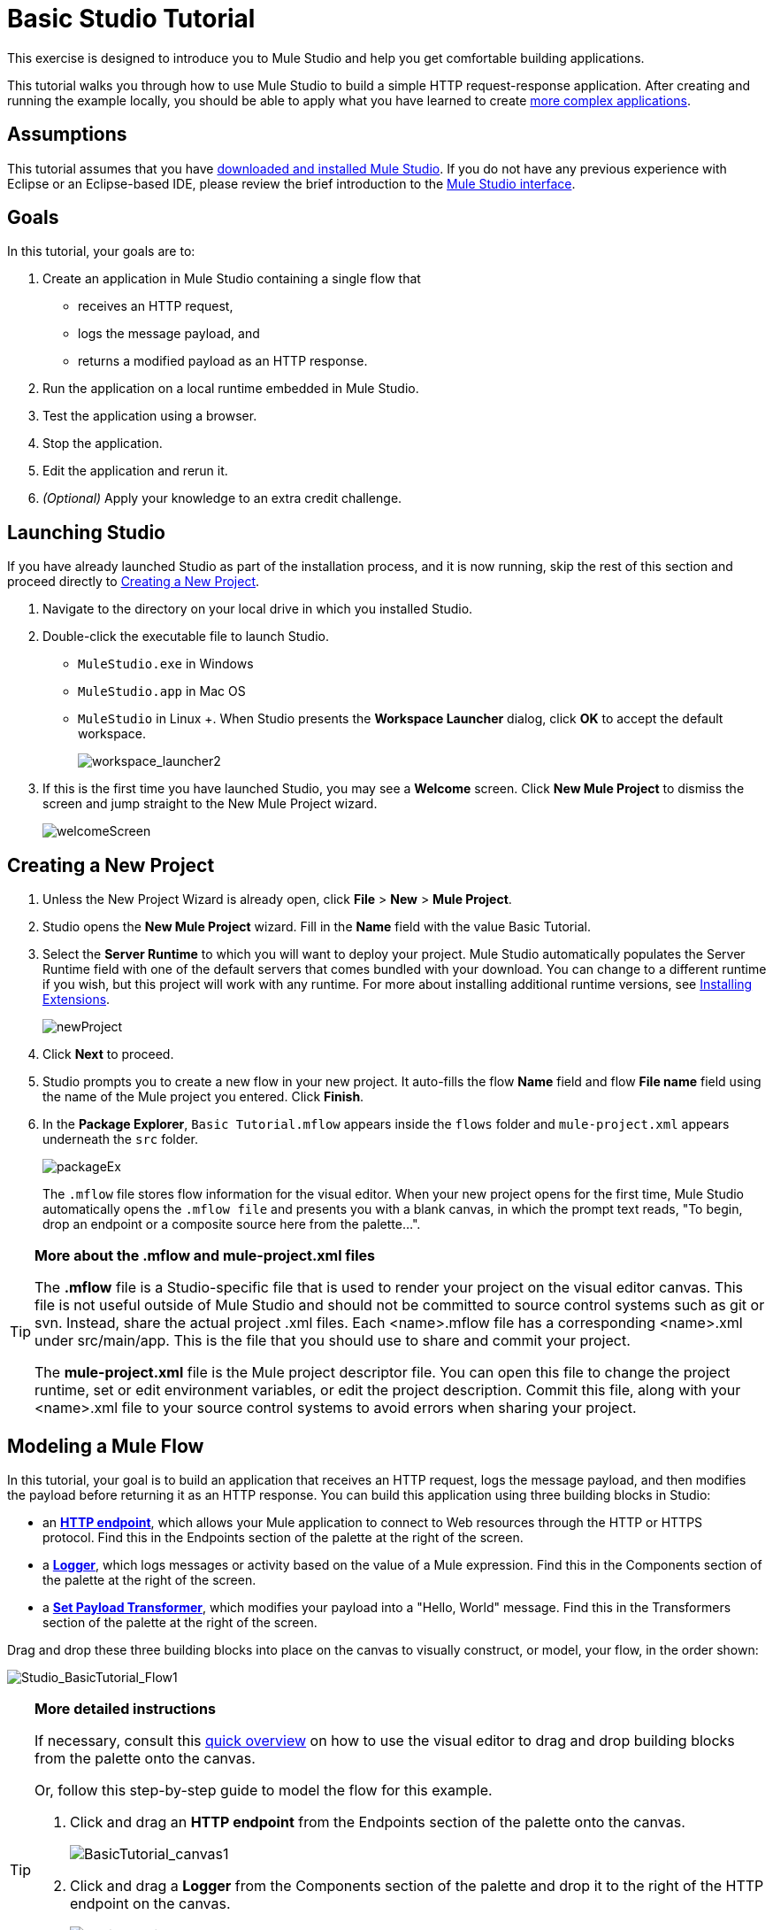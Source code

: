 = Basic Studio Tutorial 

This exercise is designed to introduce you to Mule Studio and help you get comfortable building applications.

This tutorial walks you through how to use Mule Studio to build a simple HTTP request-response application. After creating and running the example locally, you should be able to apply what you have learned to create link:/mule\-user\-guide/v/3\.3/intermediate-studio-tutorial[more complex applications].

== Assumptions

This tutorial assumes that you have link:/mule\-user\-guide/v/3\.3/installing-mule-esb-3-and-the-mule-ide[downloaded and installed Mule Studio]. If you do not have any previous experience with Eclipse or an Eclipse-based IDE, please review the brief introduction to the link:/mule\-user\-guide/v/3\.3/mule-studio-essentials[Mule Studio interface].

== Goals

In this tutorial, your goals are to:

. Create an application in Mule Studio containing a single flow that
* receives an HTTP request, 
* logs the message payload, and 
* returns a modified payload as an HTTP response.
. Run the application on a local runtime embedded in Mule Studio.
. Test the application using a browser. 
. Stop the application.
. Edit the application and rerun it.
. _(Optional)_ Apply your knowledge to an extra credit challenge.

== Launching Studio

If you have already launched Studio as part of the installation process, and it is now running, skip the rest of this section and proceed directly to <<Creating a New Project>>.

. Navigate to the directory on your local drive in which you installed Studio.
. Double-click the executable file to launch Studio.
* `MuleStudio.exe` in Windows
* `MuleStudio.app` in Mac OS
* `MuleStudio` in Linux +. When Studio presents the *Workspace Launcher* dialog, click *OK* to accept the default workspace.
+
image:workspace_launcher2.png[workspace_launcher2]

. If this is the first time you have launched Studio, you may see a *Welcome* screen. Click *New Mule Project* to dismiss the screen and jump straight to the New Mule Project wizard.
+
image:welcomeScreen.png[welcomeScreen]

== Creating a New Project

. Unless the New Project Wizard is already open, click *File* > *New* > *Mule Project*.
. Studio opens the *New Mule Project* wizard. Fill in the *Name* field with the value Basic Tutorial.
. Select the *Server Runtime* to which you will want to deploy your project. Mule Studio automatically populates the Server Runtime field with one of the default servers that comes bundled with your download. You can change to a different runtime if you wish, but this project will work with any runtime. For more about installing additional runtime versions, see link:https://docs.mulesoft.com/anypoint-studio/v/5/installing-extensions[Installing Extensions].
+
image:newProject.png[newProject]

. Click *Next* to proceed.
. Studio prompts you to create a new flow in your new project. It auto-fills the flow *Name* field and flow *File name* field using the name of the Mule project you entered. Click *Finish*.
. In the *Package Explorer*, `Basic Tutorial.mflow` appears inside the `flows` folder and `mule-project.xml` appears underneath the `src` folder.
+
image:packageEx.png[packageEx]
+
The `.mflow` file stores flow information for the visual editor. When your new project opens for the first time, Mule Studio automatically opens the `.mflow file` and presents you with a blank canvas, in which the prompt text reads, "To begin, drop an endpoint or a composite source here from the palette...".

[TIP]
====
*More about the .mflow and mule-project.xml files*

The *.mflow* file is a Studio-specific file that is used to render your project on the visual editor canvas. This file is not useful outside of Mule Studio and should not be committed to source control systems such as git or svn. Instead, share the actual project .xml files. Each <name>.mflow file has a corresponding <name>.xml under src/main/app. This is the file that you should use to share and commit your project.

The *mule-project.xml* file is the Mule project descriptor file. You can open this file to change the project runtime, set or edit environment variables, or edit the project description. Commit this file, along with your <name>.xml file to your source control systems to avoid errors when sharing your project.
====

== Modeling a Mule Flow

In this tutorial, your goal is to build an application that receives an HTTP request, logs the message payload, and then modifies the payload before returning it as an HTTP response. You can build this application using three building blocks in Studio:

* an link:/mule\-user\-guide/v/3\.3/http-endpoint-reference[*HTTP endpoint*], which allows your Mule application to connect to Web resources through the HTTP or HTTPS protocol. Find this in the Endpoints section of the palette at the right of the screen. 
* a link:/mule\-user\-guide/v/3\.3/logger-component-reference[*Logger*], which logs messages or activity based on the value of a Mule expression. Find this in the Components section of the palette at the right of the screen. 
* a link:/mule\-user\-guide/v/3\.3/set-payload-transformer-reference[*Set Payload Transformer*], which modifies your payload into a "Hello, World" message. Find this in the Transformers section of the palette at the right of the screen. 

Drag and drop these three building blocks into place on the canvas to visually construct, or model, your flow, in the order shown:

image:Studio_BasicTutorial_Flow1.png[Studio_BasicTutorial_Flow1]

[TIP]
====
*More detailed instructions*

If necessary, consult this link:/mule\-user\-guide/v/3\.3/mule-studio-essentials[quick overview] on how to use the visual editor to drag and drop building blocks from the palette onto the canvas.

Or, follow this step-by-step guide to model the flow for this example.

. Click and drag an *HTTP endpoint* from the Endpoints section of the palette onto the canvas.
+
image:BasicTutorial_canvas1.png[BasicTutorial_canvas1]

. Click and drag a *Logger* from the Components section of the palette and drop it to the right of the HTTP endpoint on the canvas.
+
image:BasicTutorial_canvas2.png[BasicTutorial_canvas2]

. Lastly, place a *Set Payload* transformer immediately to the right of the Logger component, making sure to drop it inside the dashed line area.
+
image:BasicTutorial_canvas3.png[BasicTutorial_canvas3]
====

[TIP]
====
*Tip: Use the Palette Filter*

[cols="75,20",frame=none,grid=none]
|===
|You can use the Filter tool in the upper right corner of the palette to find the building blocks that you want more quickly. |image:Studio_Palette_filter.png[Studio_Palette_filter]
|===
====

With just a few clicks, you have modeled your entire application on the Studio canvas.

Once you configure the individual elements within it, which you will do in the <<Configuring the Flow Elements>>, this flow will accomplish the goals that you set out to achieve with this application. Each building block that you selected and placed on the canvas will perform part of the functionality of your application, as shown in the image below.

image:Studio_basictutorial_flow1_annotated2.png[Studio_basictutorial_flow1_annotated2]

== Configuring the Flow Elements

Nearly all Mule elements provide configuration options, which you can set in one of two ways:

* via the building block *Properties* tabs in Studio's visual editor
* via XML code in Studio's *XML* editor

The following instructions introduce you to configuring in both editors.

. Click the HTTP building block in your flow to open its properties editor. By default, the endpoint is set to the request-response exchange pattern. This means that Mule will return a response to the endpoint after processing is complete in the flow. By default, *Host* is set to `localhost` and *Port* to `8081.`

. Click *Configuration XML* at the bottom of the canvas to switch to the XML editor view.
+
image:canvas_tabs_xml.png[canvas_tabs_xml]
+
Observe that the default configurations shown on the Message Flow canvas and the Configuration XML view are the same:
+
[source, xml, linenums]
----
<http:inbound-endpoint exchange-pattern="request-response" host="localhost" port="8081" doc:name="HTTP"/>
----
+
The `doc:name` attribute corresponds to the display name that appears underneath the building block icon on the Message Flow canvas. 
. Still in the XML configuration view, change the value of the port attribute to `8084`. 
. Click *Message Flow* to switch back to the visual editor.
+
image:canvas_tabs_flow.png[canvas_tabs_flow]  

. Click the *HTTP* building block to reopen its properties tab, and note that the *Port* field now reflects the updated value of `8084`. You can change this value in either editor; Studio's two-way editor automatically updates the configuration as you switch back and forth.
+
image:Studio_HTTP_changedport.png[Studio_HTTP_changedport]

. Click the *Logger* building block (or press the right arrow on your keyboard) to switch the properties tab to the Logger component.
. In the *Message* field, type:` Current payload is #[message.payload]`.
+
image:Studio_Logger_config.png[Studio_Logger_config]
+
The string `#[message.payload]` is a simple link:/mule\-user\-guide/v/3\.3/mule-expression-language-mel[Mule expression] which evaluates to the current payload of the message as it passes this point in the flow. Including this message here instructs Mule to log this information in the application log files, which can be useful in more complex use cases, when you need to track the payload at different points in your flow.
. Click the *Set Payload* building block (or press the right arrow on your keyboard) to switch the properties tab to the Set Payload transformer.
. Notice that the Value field contains these characters: *#[]*
+
image:Studio_SetPayload_value.png[Studio_SetPayload_value]
+
This indicates that this field supports link:/mule\-user\-guide/v/3\.3/mule-expression-language-mel[Mule expressions], which take the form of a string enclosed with "\#[]". If you enter a Mule expression here, Mule evaluates it at runtime and returns or uses the results for further processing. Note that this field also accepts literals, so you can enter any string here to instruct Mule to set that string as your new payload. In this tutorial, however, you will use an expression to create a dynamic message.

. In the *Value* field, enter:
+
`#['Hello, ' + message.payload + '. ]`
+
image:setPayload.png[setPayload]
+
[NOTE]
Anything that you enter inside of the "#[]" syntax which is _not_ a Mule expression must be enclosed with quotes so that Mule reads it as a string.

. Save your application by clicking *File* > *Save*.

Your complete application XML, once configured, should look like this:

[source, xml, linenums]
----
<?xml version="1.0" encoding="UTF-8"?>
<mule xmlns="http://www.mulesoft.org/schema/mule/core" xmlns:http="http://www.mulesoft.org/schema/mule/http" xmlns:doc="http://www.mulesoft.org/schema/mule/documentation" xmlns:spring="http://www.springframework.org/schema/beans" xmlns:core="http://www.mulesoft.org/schema/mule/core" xmlns:xsi="http://www.w3.org/2001/XMLSchema-instance" version="EE-3.3.0" xsi:schemaLocation="
http://www.mulesoft.org/schema/mule/http http://www.mulesoft.org/schema/mule/http/current/mule-http.xsd
http://www.springframework.org/schema/beans http://www.springframework.org/schema/beans/spring-beans-current.xsd
http://www.mulesoft.org/schema/mule/core http://www.mulesoft.org/schema/mule/core/current/mule.xsd ">
 
    <flow name="Basic_TutorialFlow1" doc:name="Basic_TutorialFlow1">
        <http:inbound-endpoint exchange-pattern="request-response" host="localhost" port="8084" doc:name="HTTP"/>
        <logger message="Current payload is #[message.payload]" level="INFO" doc:name="Logger"/>
        <set-payload value="#['Hello, ' + message.payload]" doc:name="Set Payload"/>
    </flow>
</mule>
----

== Running the Application

Having built, configured, and saved your new application, you are ready to run it on the embedded Mule server (included as part of the bundled download of Mule Studio).

. In the *Package Explorer* pane, right-click the `Basic Tutorial.mflow` file, then select *Run As* > *Mule Application*. (If you have not already saved, Mule prompts you to save now.)
+
image:RunAs_MuleApp.png[RunAs_MuleApp]

. Mule immediately kicks into gear, starting your application and letting it run. When the startup process is complete, Studio displays a message in the console that reads, `Started app 'basic_tutorial'`.
+
image:BasicTutorial_Console_started.png[BasicTutorial_Console_started]

== Using the Application

. Open any Web browser and go to` http://localhost:8084/world`
. Your browser presents a message that reads, `Hello, /world.`
. In your browser’s address bar, replace the word `world` with your own name, then press *enter*.
. Your browser presents the same message, but includes your name instead of "world".
+
image:result.png[result]

. Next, check your console to verify that Mule logged the payload before the message reached the expression transformer. 
. Place your cursor in the console window, press CTRL+F or COMMAND+F to open a Find dialog, then search for "`Current payload`". Look for results corresponding to the payloads that you entered in your browser. For example:
+
`INFO  2013-08-21 09:22:26,446 [[basic_tutorial].connector.http.mule.default.receiver.02] org.mule.api.processor.LoggerMessageProcessor: Current payload is /Aaron`
+
You may also see some other results for a payload of "`/favicon.ico`". These results are automatically generated by your browser. You can filter out these results in the <<Editing the Application>> section, below.

Congratulations! You've run and tested your application. You submitted a request to the inbound endpoint of your application via your Web browser. The Mule application received your request and logged the payload (whatever you typed after "http://localhost:8084/") to the console. The application then sent the message on to the Set Payload transformer, which transformed the payload per its instructions and returned the results to your HTTP endpoint.

== Stopping the Application

To stop the application, click the red, square *Terminate* icon above the console panel.

image:BasicTutorial_Stop.png[BasicTutorial_Stop]

== Editing the Application

You may have noticed that your browser inserts an additional payload of "`/favicon.ico`" upon each refresh. You can add a filter element into your flow to exclude these payloads. Here's how:

. Drag and drop an *Expression Filter* onto your canvas, positioning it between the HTTP endpoint and the Logger.
+
image:Studio_BasicTutorial_Flow_ExpressionFilter.png[Studio_BasicTutorial_Flow_ExpressionFilter]

. Click the Expression Filter to open its properties tab and enter the following in the *Expression* field:
+
`#[message.payload != '/favicon.ico']`
+
image:Studio_ExpressionFilter.png[Studio_ExpressionFilter]
+
This expression tells Mule to check that the payload _is not equal to_ the string '/favicon.ico'. If the expression evaluates to true, Mule passes the message on to the next step in the flow. If the expression evaluates to false, Mule stops processing the message.

. Save your application and run it again. (Right-click *Basic Tutorial.mflow* in your Package Explorer, then click *Run As > Mule Application.*)
. Wait for the message in the console that reads, `Started app 'basic_tutorial'`.
. Return to your Web browser and go to \http://localhost:8084/world
. Replace "world" with another word of your choice and refresh. Repeat this step several times with different words.
. Check the logged payloads in your console: place your cursor in the console window, press CTRL+F or COMMAND+F to open a Find dialog, and search for "`Current payload`".
. All payloads that you see should correspond to the words you entered in your browser, and "/favicon.ico" should no longer be included. 

Your complete application XML, once edited, should look like this:

[source, xml, linenums]
----
<?xml version="1.0" encoding="UTF-8"?>
<mule xmlns="http://www.mulesoft.org/schema/mule/core" xmlns:http="http://www.mulesoft.org/schema/mule/http" xmlns:doc="http://www.mulesoft.org/schema/mule/documentation" xmlns:spring="http://www.springframework.org/schema/beans" xmlns:core="http://www.mulesoft.org/schema/mule/core" xmlns:xsi="http://www.w3.org/2001/XMLSchema-instance" version="EE-3.3.0" xsi:schemaLocation="
http://www.mulesoft.org/schema/mule/http http://www.mulesoft.org/schema/mule/http/current/mule-http.xsd
http://www.springframework.org/schema/beans http://www.springframework.org/schema/beans/spring-beans-current.xsd
http://www.mulesoft.org/schema/mule/core http://www.mulesoft.org/schema/mule/core/current/mule.xsd ">
 
    <flow name="Basic_TutorialFlow1" doc:name="Basic_TutorialFlow1">
        <http:inbound-endpoint exchange-pattern="request-response" host="localhost" port="8084" doc:name="HTTP"/>
        <expression-filter expression="#[message.payload != '/favicon.ico']" doc:name="Expression"/>
        <logger message="Current payload is #[message.payload]" level="INFO" doc:name="Logger"/>
        <set-payload value="#['Hello, ' + message.payload]" doc:name="Set Payload"/>
    </flow>
</mule>
----

== Extra Credit

Now that you know your way around Studio, try applying your knowledge to this extra task:

Revise your application so that, in addition to returning the transformed payload as an HTTP response in your browser as it does now, Mule also:

. logs the unique message id that Mule automatically assigns to each message that passes through a flow
. writes the message payload that you see in your browser to a new .txt file on your local drive 
. names each .txt file using the message id

To achieve this, you need to add another message processor to your flow to direct Mule to write your payload to a file. You also need to use another Mule expression that you haven't seen before in order to log and use the unique message id.

*How do I log the message id?*

[TIP]
====
The Mule expression that resolves to the unique message id of the current message is `#[message.id]`
====

*How do I write to a file?*

[TIP]
====
Try adding a link:/mule\-user\-guide/v/3\.3/file-endpoint-reference[File Endpoint] after the Set Payload transformer in your flow. 
====

*How do I name a text file using the message id?*

[TIP]
====
Fill in the *Output Pattern* field in the File Endpoint to tell Mule how to name the file and what file type to use. Note that you can use the same Mule expression here that you used to log the message id.
====

=== Answer


There is more than one way to achieve the goals outlined above, but here is the fastest way:

. Click on your existing *Logger* component to open its properties tab. 
. Revise the *Message* field to read:
+
`Current payload is #[message.payload] and message id is #[message.id]`
+
(If you prefer, you can instead use a new Logger component to log the message id in a separate step. If you choose to do this, the second Logger component can be placed anywhere in the flow after the Expression filter.)

. Drag and drop a *File Endpoint* onto your canvas, immediately after the Set Payload transformer.
+
image:Studio_BasicTutorial_ExtraCreditFlow.png[Studio_BasicTutorial_ExtraCreditFlow]

. Click on the *File Endpoint* to open the Properties editor.
. Enter a *Path* where you want Mule to create a file. For example: `/Applications/muleStudio/examples/BasicTutorial`
. Enter an Output Pattern that defines the file name and type, as follows:
+
`#[message.id].txt`

. Save your application and run it again. (Right-click *Basic Tutorial.mflow* in your Package Explorer, then click *Run As > Mule Application*.)
. Wait for the message in the console that reads, `Started app 'basic_tutorial'`.
. Return to your Web browser and go to` http://localhost:8084/world`
.Replace "world" with another word of your choice and refresh.
.Check your console, using the Find command, for the logged payload and message id to confirm that Mule has logged both successfully for each message you have initiated using the browser.
. Navigate to the folder on your local drive that you defined in Step 5, above. 
. Your folder should contain .txt files. Open each .txt file and confirm that:  +
.. the payload matches what you observed in your browser  
.. the file name corresponds to the message id logged in your console

Congratulations! You earned your extra credit. You're all set to go on to the link:/mule\-user\-guide/v/3\.3/intermediate-studio-tutorial[Intermediate Tutorial].

View the code of the revised application

[source, xml, linenums]
----
<?xml version="1.0" encoding="UTF-8"?>
<mule xmlns="http://www.mulesoft.org/schema/mule/core" xmlns:http="http://www.mulesoft.org/schema/mule/http" xmlns:file="http://www.mulesoft.org/schema/mule/file" xmlns:doc="http://www.mulesoft.org/schema/mule/documentation" xmlns:spring="http://www.springframework.org/schema/beans" xmlns:core="http://www.mulesoft.org/schema/mule/core" xmlns:xsi="http://www.w3.org/2001/XMLSchema-instance" version="EE-3.3.0" xsi:schemaLocation="
http://www.mulesoft.org/schema/mule/http http://www.mulesoft.org/schema/mule/http/current/mule-http.xsd
http://www.mulesoft.org/schema/mule/file http://www.mulesoft.org/schema/mule/file/current/mule-file.xsd
http://www.springframework.org/schema/beans http://www.springframework.org/schema/beans/spring-beans-current.xsd
http://www.mulesoft.org/schema/mule/core http://www.mulesoft.org/schema/mule/core/current/mule.xsd ">
 
    <flow name="Basic_TutorialFlow1" doc:name="Basic_TutorialFlow1">
        <http:inbound-endpoint exchange-pattern="request-response" host="localhost" port="8084" doc:name="HTTP"/>
        <expression-filter expression="#[message.payload != '/favicon.ico']" doc:name="Expression"/>
        <logger message="Current payload is #[message.payload] and message id is #[message.id]" level="INFO" doc:name="Logger"/>
        <set-payload value="#['Hello, ' + message.payload]" doc:name="Set Payload"/>
        <file:outbound-endpoint path="/Applications/Mule 3.3.0/MuleStudio 3.3 EE/examples" outputPattern="#[message.id].txt" responseTimeout="10000" doc:name="File"/>
    </flow>
</mule>
----


== See Also

* Want to learn more about Mule Expression Language (MEL)? Check out the link:/mule\-user\-guide/v/3\.3/mule-expression-language-mel[complete reference] documentation.
* Want to try a Hello World example using link:https://docs.mulesoft.com/runtime-manager/cloudhub[CloudHub] instead? Check out link:https://docs.mulesoft.com/getting-started/deploy-to-cloudhub[Deploy to CloudHub].
* link:/mule\-user\-guide/v/3\.3/studio-building-blocks[Next: Learn More About Studio Building Blocks >>]
